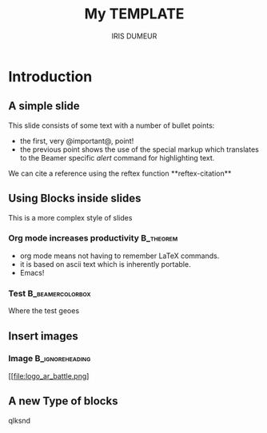 
#+BIBLIOGRPAHY: change_detection plain
#+TITLE: My TEMPLATE
#+AUTHOR: IRIS DUMEUR
#+OPTIONS:   H:3 num:t toc:t \n:nil @:t ::t |:t ^:t -:t f:t *:t <:t
#+OPTIONS:   TeX:t LaTeX:t skip:nil d:nil todo:t pri:nil tags:not-in-toc
#+INFOJS_OPT: view:nil toc:nil ltoc:t mouse:underline buttons:0 path:https://orgmode.org/org-info.js
#+EXPORT_SELECT_TAGS: export
#+EXPORT_EXCLUDE_TAGS: noexport
#+HTML_LINK_UP:
#+HTML_LINK_HOME:
#+startup: beamer
#+LaTeX_CLASS: beamer
#+LaTeX_CLASS_OPTIONS: [bigger]
#+BEAMER_FRAME_LEVEL: 2
#+COLUMNS: %40ITEM %10BEAMER_env(Env) %9BEAMER_envargs(Env Args) %4BEAMER_col(Col) %10BEAMER_extra(Extra)

* Introduction
** A simple slide
This slide consists of some text with a number of bullet points:

- the first, very @important@, point!
- the previous point shows the use of the special markup which
  translates to the Beamer specific /alert/ command for highlighting
  text.

We can cite a reference using the reftex function **reftex-citation**\cite{hamaguchi_rare_2018-1}


** Using Blocks inside slides
This is a more complex style of slides
*** Org mode increases productivity                               :B_theorem:
    :PROPERTIES:
    :BEAMER_env: theorem
    :END:
    - org mode means not having to remember LaTeX commands.
    - it is based on ascii text which is inherently portable.
    - Emacs!
*** Test                                                 :B_beamercolorbox:
:PROPERTIES:
:BEAMER_env: beamercolorbox
:END:
Where the test geoes

** Insert images
*** Image                                                 :B_ignoreheading:
:PROPERTIES:
:BEAMER_env: ignoreheading
:END:

[[file:logo_ar_battle.png]



** A new Type of blocks
qlksnd






* 

